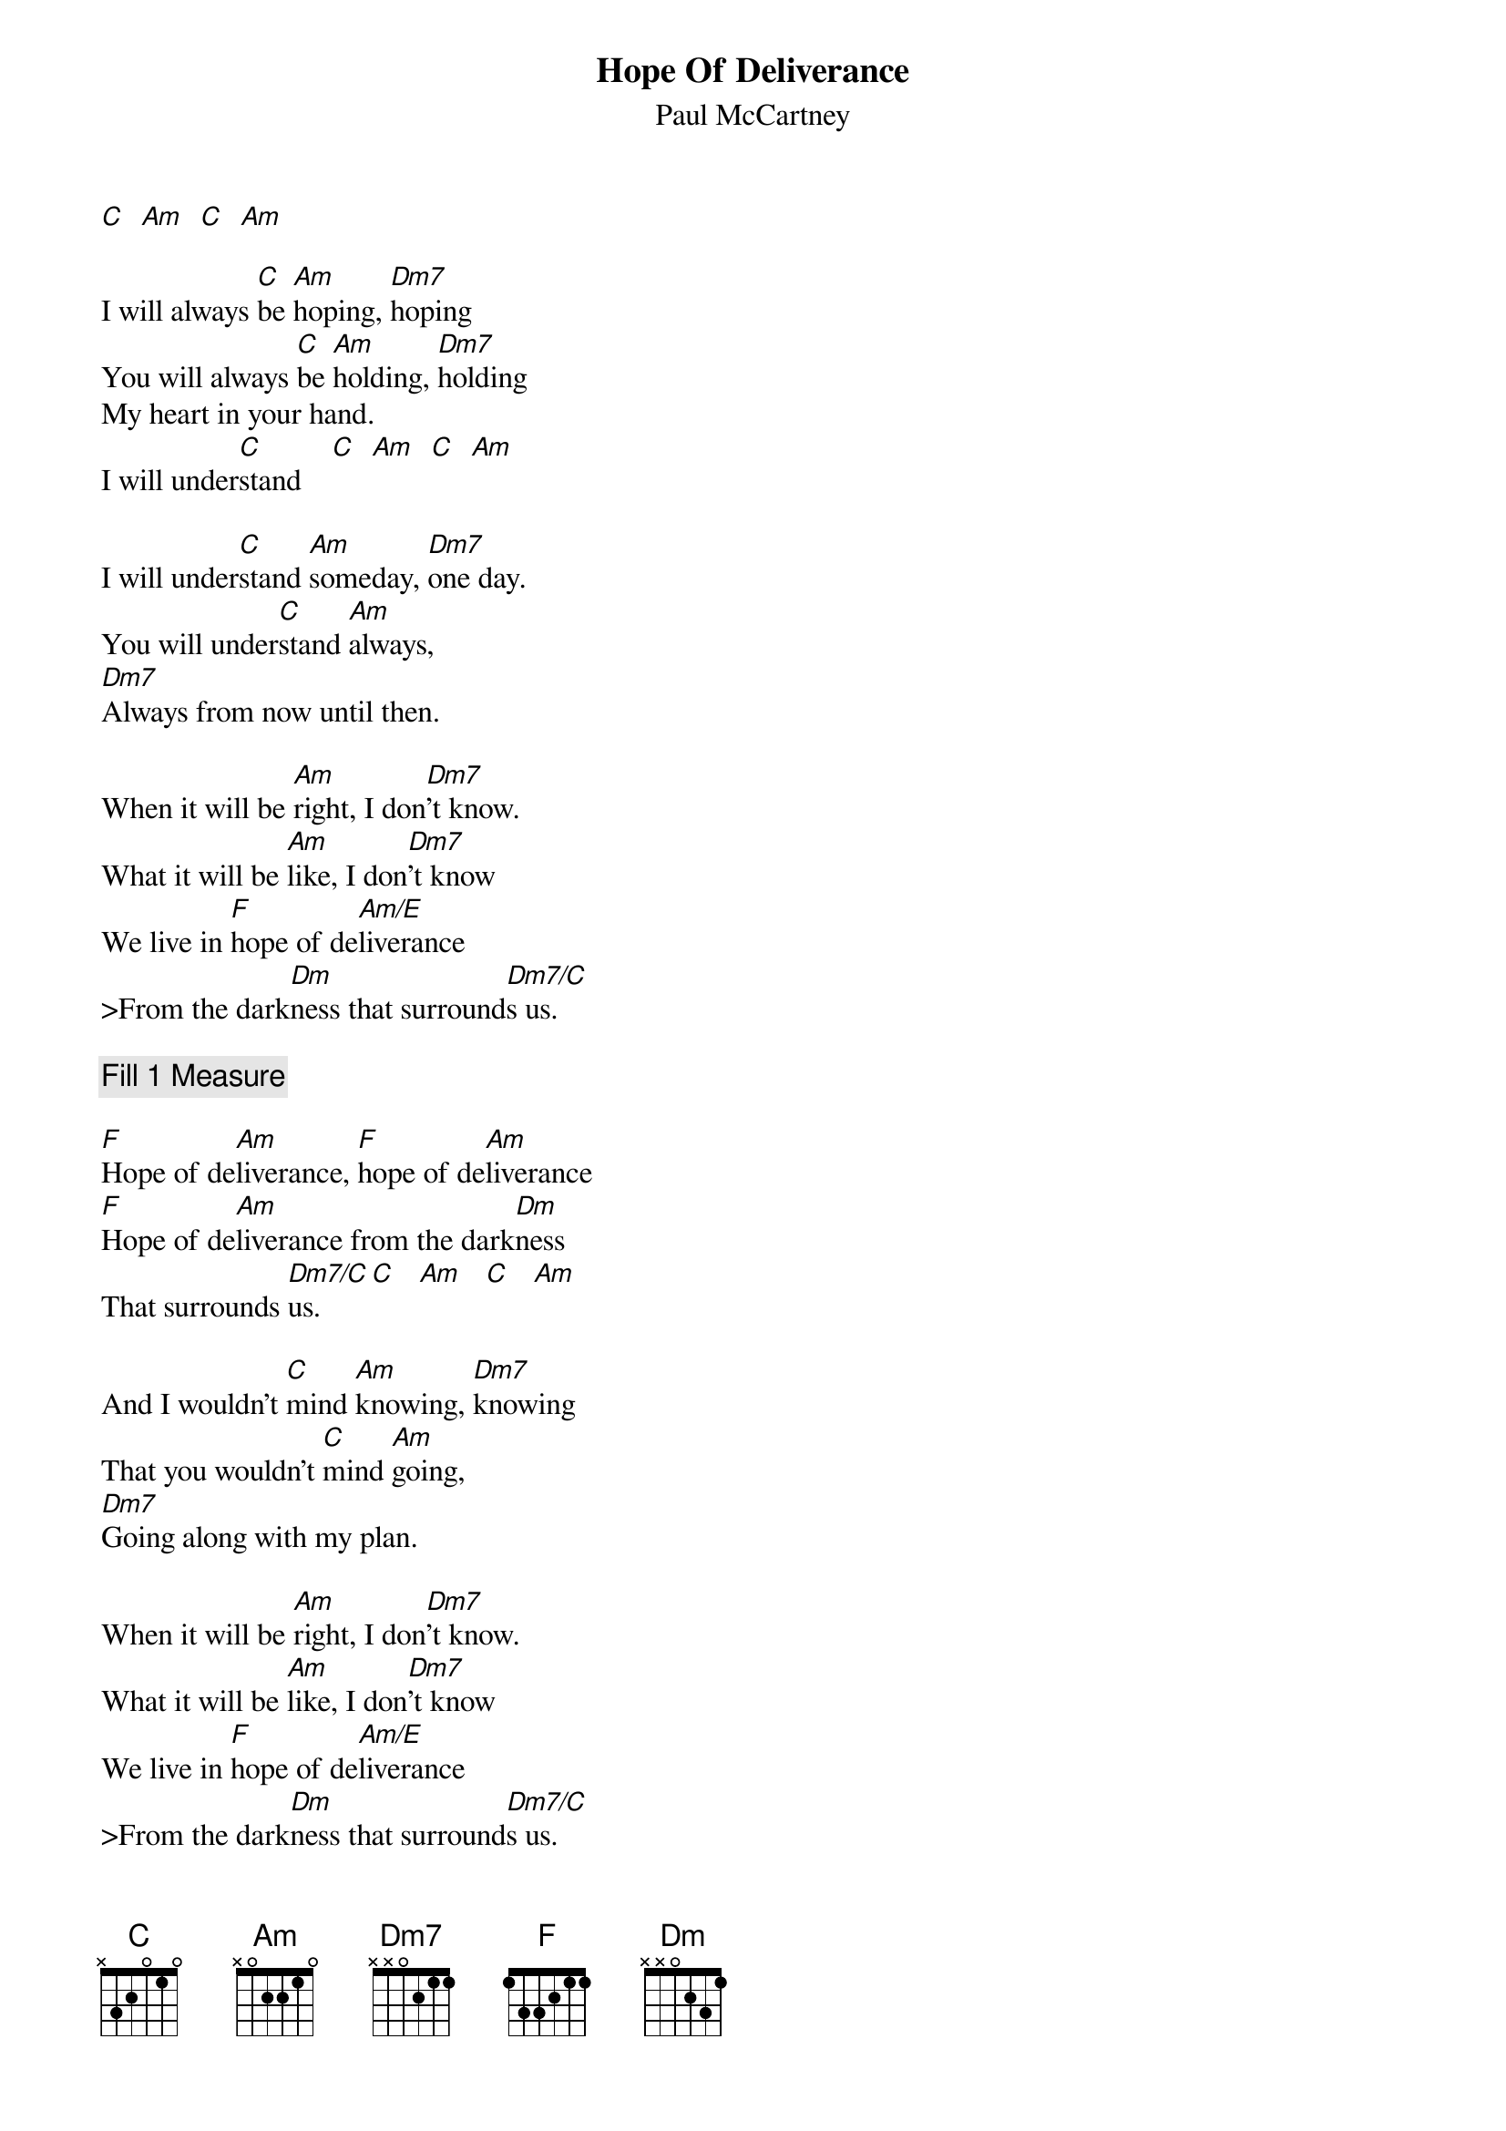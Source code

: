 {t:Hope Of Deliverance}
{st:Paul McCartney}
{define: Am/E 1 0 1 2 2 -1 -1}
{define: Dm7/C  1 1 1 2 -1 3 -1}

[C]  [Am]  [C]  [Am]

I will always [C]be [Am]hoping, [Dm7]hoping
You will always [C]be [Am]holding, [Dm7]holding
My heart in your hand.
I will under[C]stand    [C]  [Am]  [C]  [Am]

I will under[C]stand [Am]someday, [Dm7]one day.
You will under[C]stand [Am]always,
[Dm7]Always from now until then.

When it will be [Am]right, I don[Dm7]'t know.
What it will be [Am]like, I don[Dm7]'t know
We live in [F]hope of de[Am/E]liverance
>From the dark[Dm]ness that surround[Dm7/C]s us.

{c:Fill 1 Measure}

[F]Hope of de[Am]liverance, [F]hope of de[Am]liverance
[F]Hope of de[Am]liverance from the dark[Dm]ness
That surrounds [Dm7/C]us.    [C]   [Am]   [C]   [Am]

And I wouldn't [C]mind [Am]knowing, [Dm7]knowing
That you wouldn't [C]mind [Am]going,
[Dm7]Going along with my plan.

When it will be [Am]right, I don[Dm7]'t know.
What it will be [Am]like, I don[Dm7]'t know
We live in [F]hope of de[Am/E]liverance
>From the dark[Dm]ness that surround[Dm7/C]s us.

[F]Hope of de[Am]liverance, [F]hope of de[Am]liverance
[F]Hope of de[Am]liverance from the dark[Dm]ness
That surrounds [Dm7/C]us.

{c:Interlude}

[F]Hope of de[Am]liverance, [F]hope of de[Am]liverance
[F]Hope of de[Am]liverance from the dark[Dm]ness
That surrounds [Dm7/C]us.    [C]   [Am]   [C]   [Am]

[F]Hope of de[Am]liverance,
[F]Hope of de[Am]liverance,   (I will understand)
[F]Hope of de[Am]liverance,
[F]Hope of de[Am]liverance,   (I will understand)
[F]Hope of de[Am]liverance,
[F]Hope of de[Am]liverance.  [C]
